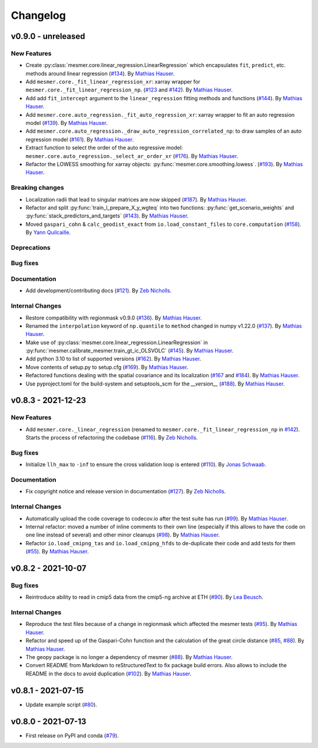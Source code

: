 Changelog
=========

v0.9.0 - unreleased
-------------------

New Features
^^^^^^^^^^^^

- Create :py:class:`mesmer.core.linear_regression.LinearRegression` which encapsulates
  ``fit``, ``predict``, etc. methods around linear regression
  (`#134 <https://github.com/MESMER-group/mesmer/pull/134>`_).
  By `Mathias Hauser <https://github.com/mathause>`_.
- Add ``mesmer.core._fit_linear_regression_xr``: xarray wrapper for ``mesmer.core._fit_linear_regression_np``.
  (`#123 <https://github.com/MESMER-group/mesmer/pull/123>`_ and `#142 <https://github.com/MESMER-group/mesmer/pull/142>`_).
  By `Mathias Hauser <https://github.com/mathause>`_.
- Add add ``fit_intercept`` argument to the ``linear_regression`` fitting methods and
  functions (`#144 <https://github.com/MESMER-group/mesmer/pull/144>`_).
  By `Mathias Hauser <https://github.com/mathause>`_.
- Add ``mesmer.core.auto_regression._fit_auto_regression_xr``: xarray wrapper to fit an
  auto regression model (`#139 <https://github.com/MESMER-group/mesmer/pull/139>`_).
  By `Mathias Hauser <https://github.com/mathause>`_.
- Add ``mesmer.core.auto_regression._draw_auto_regression_correlated_np``: to draw samples of an
  auto regression model (`#161 <https://github.com/MESMER-group/mesmer/pull/161>`_).
  By `Mathias Hauser <https://github.com/mathause>`_.
- Extract function to select the order of the auto regressive model: ``mesmer.core.auto_regression._select_ar_order_xr``
  (`#176 <https://github.com/MESMER-group/mesmer/pull/176>`_).
  By `Mathias Hauser <https://github.com/mathause>`_.
- Refactor the LOWESS smoothing for xarray objects: :py:func:`mesmer.core.smoothing.lowess`.
  (`#193 <https://github.com/MESMER-group/mesmer/pull/193>`_).
  By `Mathias Hauser <https://github.com/mathause>`_.

Breaking changes
^^^^^^^^^^^^^^^^

- Localization radii that lead to singular matrices are now skipped (`#187 <https://github.com/MESMER-group/mesmer/issues/187>`__).
  By `Mathias Hauser <https://github.com/mathause>`_.
- Refactor and split :py:func:`train_l_prepare_X_y_wgteq` into two functions:
  :py:func:`get_scenario_weights` and :py:func:`stack_predictors_and_targets`
  (`#143 <https://github.com/MESMER-group/mesmer/pull/143>`_).
  By `Mathias Hauser <https://github.com/mathause>`_.
- Moved ``gaspari_cohn`` & ``calc_geodist_exact`` from ``io.load_constant_files`` to ``core.computation``
  (`#158 <https://github.com/MESMER-group/mesmer/issues/158>`_).
  By `Yann Quilcaille <https://github.com/yquilcaille>`_.

Deprecations
^^^^^^^^^^^^


Bug fixes
^^^^^^^^^


Documentation
^^^^^^^^^^^^^

- Add development/contributing docs (`#121 <https://github.com/MESMER-group/mesmer/pull/121>`_).
  By `Zeb Nicholls <https://github.com/znicholls>`_.

Internal Changes
^^^^^^^^^^^^^^^^

- Restore compatibility with regionmask v0.9.0 (`#136 <https://github.com/MESMER-group/mesmer/pull/136>`_).
  By `Mathias Hauser <https://github.com/mathause>`_.
- Renamed the ``interpolation`` keyword of ``np.quantile`` to ``method`` changed in
  numpy v1.22.0 (`#137 <https://github.com/MESMER-group/mesmer/pull/137>`_).
  By `Mathias Hauser <https://github.com/mathause>`_.
- Make use of :py:class:`mesmer.core.linear_regression.LinearRegression` in
  :py:func:`mesmer.calibrate_mesmer.train_gt_ic_OLSVOLC` (`#145 <https://github.com/MESMER-group/mesmer/pull/145>`_).
  By `Mathias Hauser <https://github.com/mathause>`_.
- Add python 3.10 to list of supported versions (`#162 <https://github.com/MESMER-group/mesmer/pull/162>`_).
  By `Mathias Hauser <https://github.com/mathause>`_.
- Move contents of setup.py to setup.cfg (`#169 <https://github.com/MESMER-group/mesmer/pull/169>`_).
  By `Mathias Hauser <https://github.com/mathause>`_.
- Refactored functions dealing with the spatial covariance and its localization (`#167 <https://github.com/MESMER-group/mesmer/pull/167>`__
  and `#184 <https://github.com/MESMER-group/mesmer/pull/184>`__).
  By `Mathias Hauser <https://github.com/mathause>`_.
- Use pyproject.toml for the build-system and setuptools_scm for the `__version__`
  (`#188 <https://github.com/MESMER-group/mesmer/pull/188>`_).
  By `Mathias Hauser <https://github.com/mathause>`_.


v0.8.3 - 2021-12-23
-------------------

New Features
^^^^^^^^^^^^

- Add ``mesmer.core._linear_regression`` (renamed to ``mesmer.core._fit_linear_regression_np``
  in `#142 <https://github.com/MESMER-group/mesmer/pull/142>`_). Starts the process of
  refactoring the codebase (`#116 <https://github.com/MESMER-group/mesmer/pull/116>`_).
  By `Zeb Nicholls <https://github.com/znicholls>`_.

Bug fixes
^^^^^^^^^

- Initialize ``llh_max`` to ``-inf`` to ensure the cross validation loop is entered
  (`#110 <https://github.com/MESMER-group/mesmer/pull/110>`_).
  By `Jonas Schwaab <https://github.com/woodhome23>`_.

Documentation
^^^^^^^^^^^^^

- Fix copyright notice and release version in documentation
  (`#127 <https://github.com/MESMER-group/mesmer/pull/127>`_).
  By `Zeb Nicholls <https://github.com/znicholls>`_.

Internal Changes
^^^^^^^^^^^^^^^^

- Automatically upload the code coverage to codecov.io after the test suite has run
  (`#99 <https://github.com/MESMER-group/mesmer/pull/99>`_).
  By `Mathias Hauser <https://github.com/mathause>`_.
- Internal refactor: moved a number of inline comments to their own line (especially if
  this allows to have the code on one line instead of several) and other minor cleanups
  (`#98 <https://github.com/MESMER-group/mesmer/pull/98>`_).
  By `Mathias Hauser <https://github.com/mathause>`_.
- Refactor ``io.load_cmipng_tas`` and ``io.load_cmipng_hfds`` to
  de-duplicate their code and add tests for them
  (`#55 <https://github.com/MESMER-group/mesmer/pull/55>`_).
  By `Mathias Hauser <https://github.com/mathause>`_.


v0.8.2 - 2021-10-07
-------------------

Bug fixes
^^^^^^^^^

- Reintroduce ability to read in cmip5 data from the cmip5-ng archive at ETH
  (`#90 <https://github.com/MESMER-group/mesmer/pull/90>`_).
  By `Lea Beusch <https://github.com/leabeusch>`_.

Internal Changes
^^^^^^^^^^^^^^^^
- Reproduce the test files because of a change in regionmask which affected the mesmer
  tests (`#95 <https://github.com/MESMER-group/mesmer/issues/95>`_).
  By `Mathias Hauser <https://github.com/mathause>`_.
- Refactor and speed up of the Gaspari-Cohn function and the calculation of the great
  circle distance (`#85 <https://github.com/MESMER-group/mesmer/pull/85>`_,
  `#88 <https://github.com/MESMER-group/mesmer/pull/88>`_).
  By `Mathias Hauser <https://github.com/mathause>`_.
- The geopy package is no longer a dependency of mesmer
  (`#88 <https://github.com/MESMER-group/mesmer/pull/88>`_).
  By `Mathias Hauser <https://github.com/mathause>`_.
- Convert README from Markdown to reStructuredText to fix package build errors. Also
  allows to include the README in the docs to avoid duplication
  (`#102 <https://github.com/MESMER-group/mesmer/issues/102>`_).
  By `Mathias Hauser <https://github.com/mathause>`_.

v0.8.1 - 2021-07-15
-------------------

- Update example script (`#80 <https://github.com/MESMER-group/mesmer/pull/80>`_).

v0.8.0 - 2021-07-13
-------------------

- First release on PyPI and conda
  (`#79 <https://github.com/MESMER-group/mesmer/pull/79>`_).

